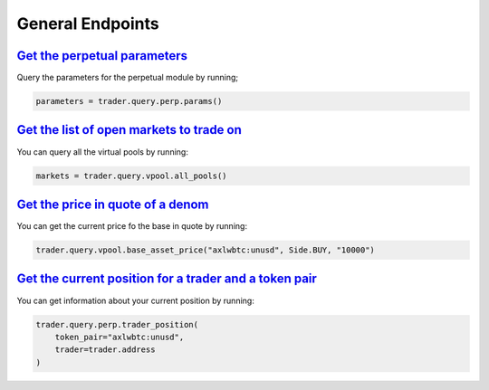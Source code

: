 General Endpoints
=================


`Get the perpetual parameters`_
^^^^^^^^^^^^^^^^^^^^^^^^^^^^^^^^^^^^^^^^^^^^^^^^^^^^^^^^^^^^^^^^^^^^^^^^^^^

Query the parameters for the perpetual module by running;

.. code:: python

    parameters = trader.query.perp.params()

`Get the list of open markets to trade on`_
^^^^^^^^^^^^^^^^^^^^^^^^^^^^^^^^^^^^^^^^^^^^^^^^^^^^^^^^^^^^^^^^^^^^^^^^^^^

You can query all the virtual pools by running:

.. code:: python

    markets = trader.query.vpool.all_pools()


`Get the price in quote of a denom`_
^^^^^^^^^^^^^^^^^^^^^^^^^^^^^^^^^^^^^^

You can get the current price fo the base in quote by running:

.. code:: python

    trader.query.vpool.base_asset_price("axlwbtc:unusd", Side.BUY, "10000")


`Get the current position for a trader and a token pair`_
^^^^^^^^^^^^^^^^^^^^^^^^^^^^^^^^^^^^^^^^^^^^^^^^^^^^^^^^^^

You can get information about your current position by running:

.. code:: python

    trader.query.perp.trader_position(
        token_pair="axlwbtc:unusd",
        trader=trader.address
    )
